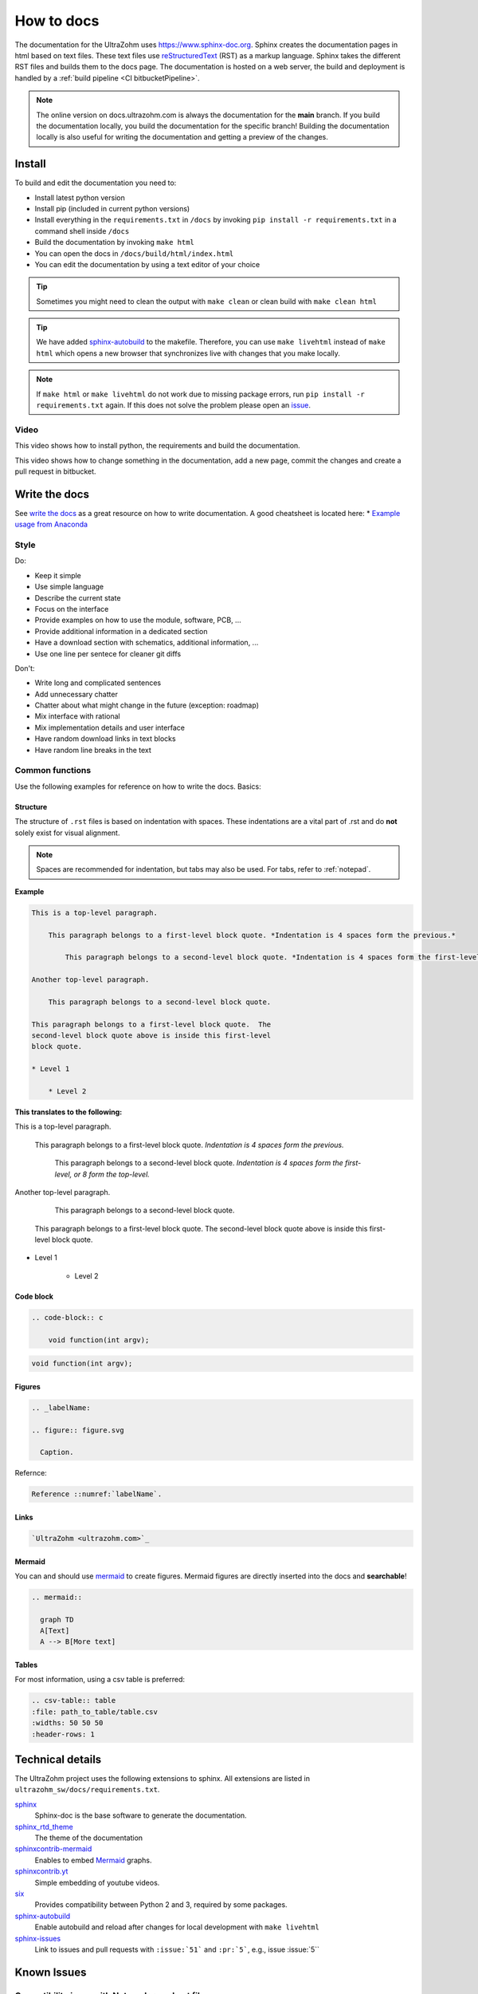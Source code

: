 ===========
How to docs
===========

The documentation for the UltraZohm uses `<https://www.sphinx-doc.org>`_.
Sphinx creates the documentation pages in html based on text files.
These text files use `reStructuredText <https://rest-sphinx-memo.readthedocs.io/en/latest/ReST.html>`_ (RST) as a markup language.
Sphinx takes the different RST files and builds them to the docs page.
The documentation is hosted on a web server, the build and deployment is handled by a :ref:`build pipeline <CI bitbucketPipeline>`.

.. note :: The online version on docs.ultrazohm.com is always the documentation for the **main** branch.
           If you build the documentation locally, you build the documentation for the specific branch!
           Building the documentation locally is also useful for writing the documentation and getting a preview of the changes.

Install
=======

To build and edit the documentation you need to:

* Install latest python version
* Install pip (included in current python versions)
* Install everything in the ``requirements.txt`` in ``/docs`` by invoking ``pip install -r requirements.txt`` in a command shell inside ``/docs``
* Build the documentation by invoking ``make html``
* You can open the docs in ``/docs/build/html/index.html``
* You can edit the documentation by using a text editor of your choice

.. tip:: Sometimes you might need to clean the output with ``make clean`` or clean build with ``make clean html``

.. tip:: We have added `sphinx-autobuild <https://github.com/executablebooks/sphinx-autobuild>`_ to the makefile. Therefore, you can use ``make livehtml`` instead of ``make html`` which opens a new browser that synchronizes live with changes that you make locally.

.. image:: https://images2.imgbox.com/ed/32/B0uTI8EZ_o.gif
  :width: 500
  :align: center
  :alt: Alternative text


.. note:: If ``make html`` or ``make livehtml`` do not work due to missing package errors, run ``pip install -r requirements.txt`` again. If this does not solve the problem please open an `issue <https://bitbucket.org/ultrazohm/ultrazohm_sw/issues>`_.

Video
*****

This video shows how to install python, the requirements and build the documentation.

.. youtube:: dxAlD-VzE0c

This video shows how to change something in the documentation, add a new page, commit the changes and create a pull request in bitbucket.

.. youtube:: pcG1XMzVDc8

Write the docs
==============

See `write the docs <https://www.writethedocs.org/guide/>`_ as a great resource on how to write documentation.
A good cheatsheet is located here: * `Example usage from Anaconda <https://docs.anaconda.com/restructuredtext/detailed/>`_ 


Style
*****

Do:

* Keep it simple
* Use simple language
* Describe the current state
* Focus on the interface
* Provide examples on how to use the module, software, PCB, ...
* Provide additional information in a dedicated section
* Have a download section with schematics, additional information, ...
* Use one line per sentece for cleaner git diffs

Don't:

* Write long and complicated sentences
* Add unnecessary chatter
* Chatter about what might change in the future (exception: roadmap)
* Mix interface with rational
* Mix implementation details and user interface
* Have random download links in text blocks
* Have random line breaks in the text

Common functions
****************

Use the following examples for reference on how to write the docs.
Basics:

Structure
^^^^^^^^^

The structure of ``.rst`` files is based on indentation with spaces.
These indentations are a vital part of .rst and do **not** solely exist for visual alignment. 

.. note:: Spaces are recommended for indentation, but tabs may also be used. For tabs, refer to :ref:`notepad`.

**Example**

.. code-block:: rst
    
    This is a top-level paragraph.

        This paragraph belongs to a first-level block quote. *Indentation is 4 spaces form the previous.*

            This paragraph belongs to a second-level block quote. *Indentation is 4 spaces form the first-level, or 8 form the top-level.*

    Another top-level paragraph.

        This paragraph belongs to a second-level block quote.

    This paragraph belongs to a first-level block quote.  The
    second-level block quote above is inside this first-level
    block quote.
    
    * Level 1
    
        * Level 2
   
**This translates to the following:**

This is a top-level paragraph.

    This paragraph belongs to a first-level block quote. *Indentation is 4 spaces form the previous.* 

        This paragraph belongs to a second-level block quote. *Indentation is 4 spaces form the first-level, or 8 form the top-level.*

Another top-level paragraph.

        This paragraph belongs to a second-level block quote.

    This paragraph belongs to a first-level block quote.  The
    second-level block quote above is inside this first-level
    block quote.
    
* Level 1
    
    * Level 2
   
Code block
^^^^^^^^^^

.. code-block:: rst

    .. code-block:: c

        void function(int argv);

.. code-block:: c

   void function(int argv);


Figures
^^^^^^^

.. code-block:: rst

     .. _labelName:

     .. figure:: figure.svg

       Caption.

Refernce:

.. code-block:: rst

    Reference ::numref:`labelName`.

Links
^^^^^

.. code-block:: rst

    `UltraZohm <ultrazohm.com>`_ 

Mermaid
^^^^^^^

You can and should use `mermaid <https://mermaid-js.github.io/mermaid/#/>`_ to create figures.
Mermaid figures are directly inserted into the docs and **searchable**!

.. code-block:: rst

    .. mermaid::

      graph TD
      A[Text]
      A --> B[More text]


.. mermaid::

  graph TD
  A[Text]
  A --> B[More text]


Tables
^^^^^^

For most information, using a csv table is preferred:

.. code-block:: rst

    .. csv-table:: table
    :file: path_to_table/table.csv
    :widths: 50 50 50
    :header-rows: 1

Technical details
=================

The UltraZohm project uses the following extensions to sphinx.
All extensions are listed in ``ultrazohm_sw/docs/requirements.txt``.

`sphinx <https://www.sphinx-doc.org/en/master/>`_
 Sphinx-doc is the base software to generate the documentation.

`sphinx_rtd_theme <https://github.com/readthedocs/sphinx_rtd_theme>`_
 The theme of the documentation

`sphinxcontrib-mermaid <https://github.com/mgaitan/sphinxcontrib-mermaid>`_
 Enables to embed `Mermaid <https://mermaid-js.github.io/mermaid/#/>`_ graphs.

`sphinxcontrib.yt <https://github.com/divi255/sphinxcontrib.youtube>`_
 Simple embedding of youtube videos.

`six <https://github.com/benjaminp/six>`_
 Provides compatibility between Python 2 and 3, required by some packages.

`sphinx-autobuild <https://github.com/executablebooks/sphinx-autobuild>`_
 Enable autobuild and reload after changes for local development with ``make livehtml``
 
`sphinx-issues <https://github.com/sloria/sphinx-issues>`_
 Link to issues and pull requests with ``:issue:`51``` and ``:pr:`5```, e.g., issue :issue:`5``
 
Known Issues
============

.. _notepad:

Compatibility issue with Notepad++ and .rst files 
*************************************************


* If u edit ``.rst`` files in the UltraZohm documentation an issue whilst using the tabulator key in Notepad++ can occur.

  - If you align the command with the tabulator key in Notepad++, everything looks as its suppposed to.

  .. image:: ./img/Notepad_tabulator.png

  - However, if u open the saved file with the tabulator alignment in the normal windows editor, the following is visible.

  .. image:: ./img/Editor_tabulator.png

  - This wrong alignment via Notepad++ leads to the following error whilst executing **make html**. You can see the the missalignment highlighted in green.

  .. image:: ./img/CMD_tabulator.png
  
  

* To fix this issue you can do the following:

  1. In Notepad++ go to **Settings** → **Settings** → **Language**
  2. On the right sight, check the box **Replace by space** (Durch Leerzeichen ersetzen) and set the **Tab size** to i.e. 4. 
     4 spaces is the standard indentation size for different levels. 

  .. image:: ./img/Notepad_fix.png
  
Next issue
**********